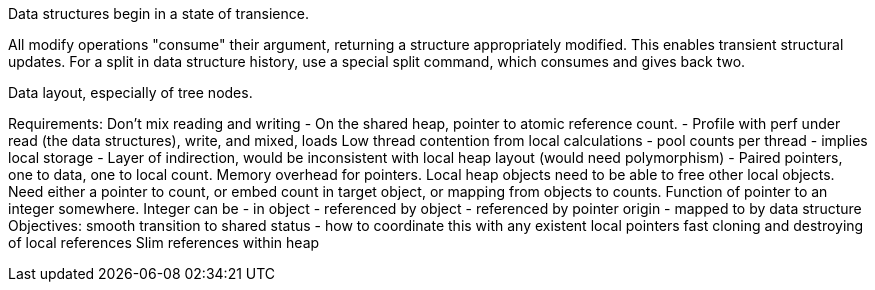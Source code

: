 Data structures begin in a state of transience. 

All modify operations "consume" their argument, returning a structure appropriately modified.
This enables transient structural updates. For a split in data structure history, use a special
split command, which consumes and gives back two.

Data layout, especially of tree nodes.


Requirements:
Don't mix reading and writing - On the shared heap, pointer to atomic reference count.
 - Profile with perf under read (the data structures), write, and mixed, loads
Low thread contention from local calculations - pool counts per thread - implies local storage
 - Layer of indirection, would be inconsistent with local heap layout (would need polymorphism)
 - Paired pointers, one to data, one to local count. Memory overhead for pointers.
   Local heap objects need to be able to free other local objects. Need either a pointer to count,
   or embed count in target object, or mapping from objects to counts.
   Function of pointer to an integer somewhere.
    Integer can be - in object
                   - referenced by object
		   - referenced by pointer origin
		   - mapped to by data structure
    Objectives: smooth transition to shared status - how to coordinate this with any existent local pointers
    fast cloning and destroying of local references
    Slim references within heap
    
 